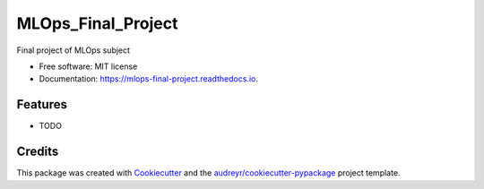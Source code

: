 ===================
MLOps_Final_Project
===================


.. image:: https://img.shields.io/pypi/v/mlops_final_project.svg
        :target: https://pypi.python.org/pypi/mlops_final_project

.. image:: https://img.shields.io/travis/yoanapv/mlops_final_project.svg
        :target: https://travis-ci.com/yoanapv/mlops_final_project

.. image:: https://readthedocs.org/projects/mlops-final-project/badge/?version=latest
        :target: https://mlops-final-project.readthedocs.io/en/latest/?version=latest
        :alt: Documentation Status




Final project of MLOps subject


* Free software: MIT license
* Documentation: https://mlops-final-project.readthedocs.io.


Features
--------

* TODO

Credits
-------

This package was created with Cookiecutter_ and the `audreyr/cookiecutter-pypackage`_ project template.

.. _Cookiecutter: https://github.com/audreyr/cookiecutter
.. _`audreyr/cookiecutter-pypackage`: https://github.com/audreyr/cookiecutter-pypackage
